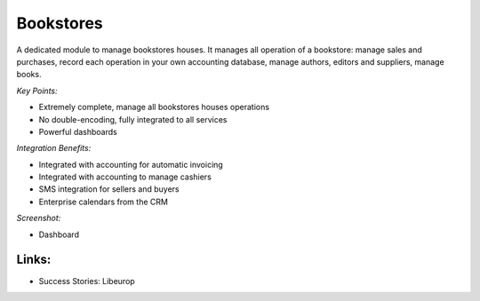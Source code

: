 
.. i18n: Bookstores
.. i18n: ----------
..

Bookstores
----------

.. i18n: A dedicated module to manage bookstores houses. It manages all operation of a bookstore:
.. i18n: manage sales and purchases, record each operation in your own accounting
.. i18n: database, manage authors, editors and suppliers, manage books.
..

A dedicated module to manage bookstores houses. It manages all operation of a bookstore:
manage sales and purchases, record each operation in your own accounting
database, manage authors, editors and suppliers, manage books.

.. i18n: *Key Points:*
..

*Key Points:*

.. i18n: * Extremely complete, manage all bookstores houses operations
.. i18n: * No double-encoding, fully integrated to all services
.. i18n: * Powerful dashboards
..

* Extremely complete, manage all bookstores houses operations
* No double-encoding, fully integrated to all services
* Powerful dashboards

.. i18n: *Integration Benefits:*
..

*Integration Benefits:*

.. i18n: * Integrated with accounting for automatic invoicing
.. i18n: * Integrated with accounting to manage cashiers
.. i18n: * SMS integration for sellers and buyers
.. i18n: * Enterprise calendars from the CRM
..

* Integrated with accounting for automatic invoicing
* Integrated with accounting to manage cashiers
* SMS integration for sellers and buyers
* Enterprise calendars from the CRM

.. i18n: *Screenshot:*
..

*Screenshot:*

.. i18n: * Dashboard
..

* Dashboard

.. i18n: Links:
.. i18n: ++++++
..

Links:
++++++

.. i18n: * Success Stories: Libeurop
..

* Success Stories: Libeurop
